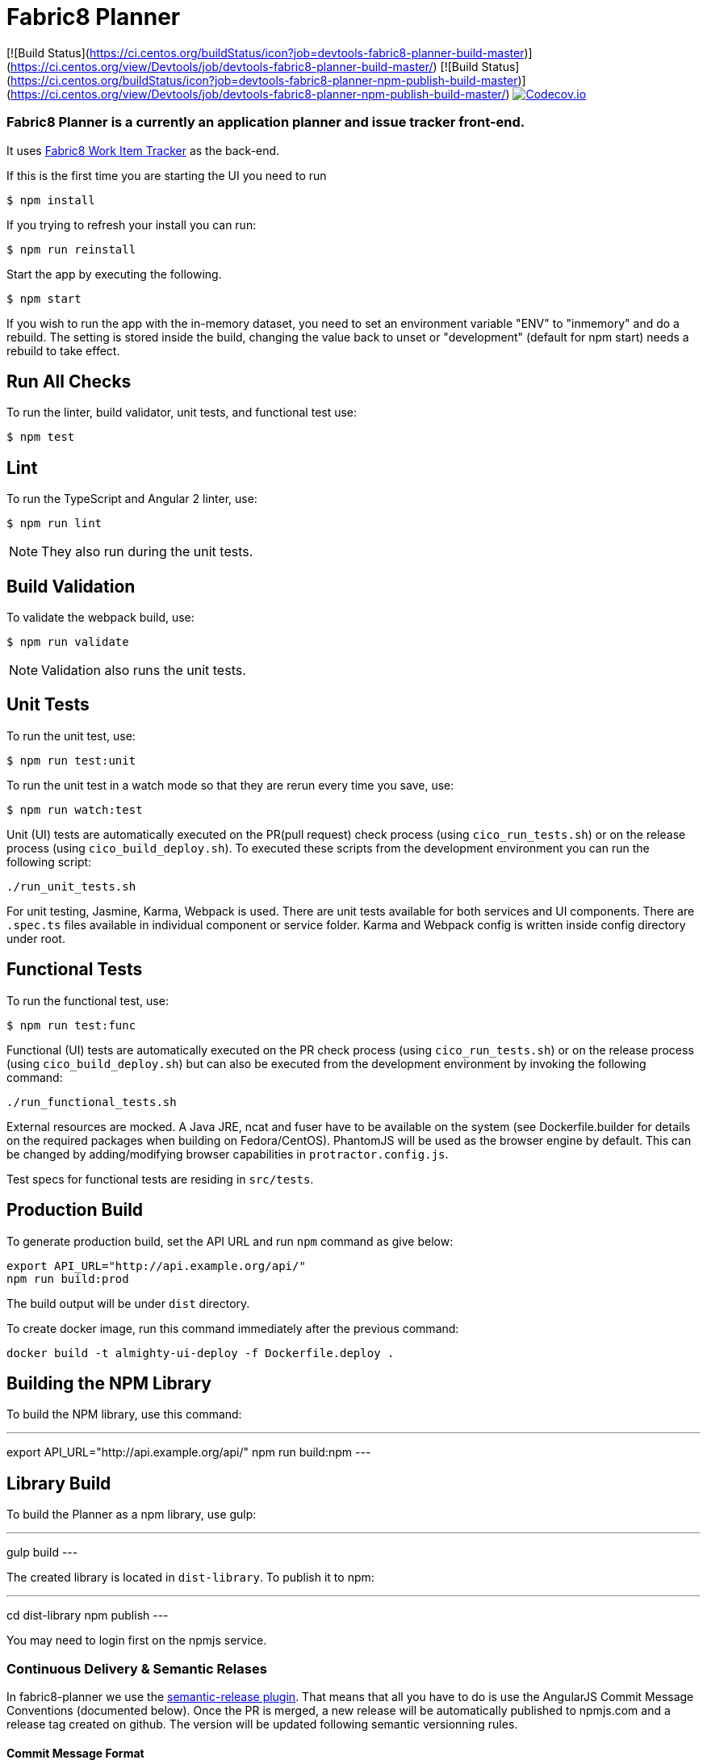 = Fabric8 Planner

[![Build Status](https://ci.centos.org/buildStatus/icon?job=devtools-fabric8-planner-build-master)](https://ci.centos.org/view/Devtools/job/devtools-fabric8-planner-build-master/)
[![Build Status](https://ci.centos.org/buildStatus/icon?job=devtools-fabric8-planner-npm-publish-build-master)](https://ci.centos.org/view/Devtools/job/devtools-fabric8-planner-npm-publish-build-master/)
image:https://codecov.io/gh/almighty/almighty-ui/branch/master/graph/badge.svg[Codecov.io,link="https://codecov.io/gh/almighty/almighty-ui"]

=== Fabric8 Planner is a currently an application planner and issue tracker front-end.
It uses https://github.com/almighty/almighty-core[Fabric8 Work Item Tracker] as the back-end.

If this is the first time you are starting the UI you need to run

----
$ npm install
----

If you trying to refresh your install you can run:

----
$ npm run reinstall
----

Start the app by executing the following.

----
$ npm start
----

If you wish to run the app with the in-memory dataset, you need to set an environment
variable "ENV" to "inmemory" and do a rebuild. The setting is stored inside the build,
changing the value back to unset or "development" (default for npm start) needs a rebuild
to take effect.

== Run All Checks

To run the linter, build validator, unit tests, and functional test use:

----
$ npm test
----


== Lint

To run the TypeScript and Angular 2 linter, use:

----
$ npm run lint
----

NOTE: They also run during the unit tests.

== Build Validation

To validate the webpack build, use:

----
$ npm run validate
----

NOTE: Validation also runs the unit tests.

== Unit Tests

To run the unit test, use:

----
$ npm run test:unit
----

To run the unit test in a watch mode so that they are rerun every time you save, use:

----
$ npm run watch:test
----

Unit (UI) tests are automatically executed on the PR(pull request) check process (using
`cico_run_tests.sh`) or on the release process (using `cico_build_deploy.sh`). To executed
these scripts from the development environment you can run the following script:

----
./run_unit_tests.sh
----

For unit testing, Jasmine, Karma, Webpack is used. There are unit tests available for
both services and UI components. There are `.spec.ts` files available in individual
component or service folder. Karma and Webpack config is written inside config directory
under root.

== Functional Tests

To run the functional test, use:

----
$ npm run test:func
----

Functional (UI) tests are automatically executed on the PR check process (using
`cico_run_tests.sh`) or on the release process (using `cico_build_deploy.sh`) but
can also be executed from the development environment by invoking the following command:

----
./run_functional_tests.sh
----

External resources are mocked. A Java JRE, ncat and fuser have to be available on the
system (see Dockerfile.builder for details on the required packages when building on
Fedora/CentOS). PhantomJS will be used as the browser engine by default. This can be
changed by adding/modifying browser capabilities in `protractor.config.js`.

Test specs for functional tests are residing in `src/tests`.

== Production Build

To generate production build, set the API URL and run `npm` command as give below:

----
export API_URL="http://api.example.org/api/"
npm run build:prod
----

The build output will be under `dist` directory.

To create docker image, run this command immediately after the previous command:

----
docker build -t almighty-ui-deploy -f Dockerfile.deploy .
----

== Building the NPM Library

To build the NPM library, use this command:

---
export API_URL="http://api.example.org/api/"
npm run build:npm
---

== Library Build

To build the Planner as a npm library, use gulp:

---
gulp build
---

The created library is located in `dist-library`. To publish it to npm:

---
cd dist-library
npm publish
---

You may need to login first on the npmjs service.

[[continuous-delivery-semantic-relases]]
Continuous Delivery & Semantic Relases
~~~~~~~~~~~~~~~~~~~~~~~~~~~~~~~~~~~~~~

In fabric8-planner we use the
https://github.com/semantic-release/semantic-release[semantic-release
plugin]. That means that all you have to do is use the AngularJS Commit
Message Conventions (documented below). Once the PR is merged, a new
release will be automatically published to npmjs.com and a release tag
created on github. The version will be updated following semantic
versionning rules.

[[commit-message-format]]
Commit Message Format
^^^^^^^^^^^^^^^^^^^^^

A commit message consists of a *header*, *body* and *footer*. The header
has a *type*, *scope* and *subject*:

....
<type>(<scope>): <subject>
<BLANK LINE>
<body>
<BLANK LINE>
<footer>
....

The *header* is mandatory and the *scope* of the header is optional.

Any line of the commit message cannot be longer 100 characters! This
allows the message to be easier to read on GitHub as well as in various
git tools.

[[revert]]
Revert
^^^^^^

If the commit reverts a previous commit, it should begin with `revert:`,
followed by the header of the reverted commit. In the body it should
say: `This reverts commit <hash>.`, where the hash is the SHA of the
commit being reverted.

[[type]]
Type
^^^^

If the prefix is `feat`, `fix` or `perf`, it will always appear in the
changelog.

Other prefixes are up to your discretion. Suggested prefixes are `docs`,
`chore`, `style`, `refactor`, and `test` for non-changelog related
tasks.

[[scope]]
Scope
^^^^^

The scope could be anything specifying place of the commit change. For
example `$location`, `$browser`, `$compile`, `$rootScope`, `ngHref`,
`ngClick`, `ngView`, etc…

[[subject]]
Subject
^^^^^^^

The subject contains succinct description of the change:

* use the imperative, present tense: ``change'' not ``changed'' nor
``changes''
* don’t capitalize first letter
* no dot (.) at the end

[[body]]
Body
^^^^

Just as in the *subject*, use the imperative, present tense: ``change''
not ``changed'' nor ``changes''. The body should include the motivation
for the change and contrast this with previous behavior.

[[footer]]
Footer
^^^^^^

The footer should contain any information about *Breaking Changes* and
is also the place to reference GitHub issues that this commit *Closes*.

*Breaking Changes* should start with the word `BREAKING CHANGE:` with a
space or two newlines. The rest of the commit message is then used for
this.

A detailed explanation can be found in this
https://docs.google.com/document/d/1QrDFcIiPjSLDn3EL15IJygNPiHORgU1_OOAqWjiDU5Y/edit#[document].

Based on
https://github.com/angular/angular.js/blob/master/CONTRIBUTING.md#commit

[[examples]]
Examples
^^^^^^^^

Appears under ``Features'' header, pencil subheader:

....
feat(pencil): add 'graphiteWidth' option
....

Appears under ``Bug Fixes'' header, graphite subheader, with a link to
issue #28:

....
fix(graphite): stop graphite breaking when width < 0.1

Closes #28
....

Appears under ``Performance Improvements'' header, and under ``Breaking
Changes'' with the breaking change explanation:

....
perf(pencil): remove graphiteWidth option

BREAKING CHANGE: The graphiteWidth option has been removed. The default graphite width of 10mm is always used for performance reason.
....

The following commit and commit `667ecc1` do not appear in the changelog
if they are under the same release. If not, the revert commit appears
under the ``Reverts'' header.

....
revert: feat(pencil): add 'graphiteWidth' option

This reverts commit 667ecc1654a317a13331b17617d973392f415f02.
....

[[commitizen---craft-valid-commit-messages]]
Commitizen - craft valid commit messages
^^^^^^^^^^^^^^^^^^^^^^^^^^^^^^^^^^^^^^^^

Commitizen helps you craft correct commit messages. Install it using
`npm install commitizen -g`. Then run `git cz` rather than `git commit`.

[[validate-commit-msg---validate-commit-messages]]
Validate-commit-msg - validate commit messages
^^^^^^^^^^^^^^^^^^^^^^^^^^^^^^^^^^^^^^^^^^^^^^

The validate-commit-msg githook checks for invalid commit messages.
